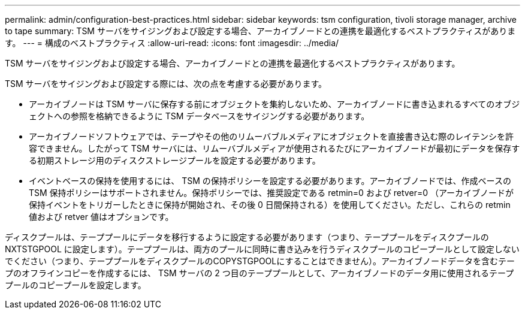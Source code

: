 ---
permalink: admin/configuration-best-practices.html 
sidebar: sidebar 
keywords: tsm configuration, tivoli storage manager, archive to tape 
summary: TSM サーバをサイジングおよび設定する場合、アーカイブノードとの連携を最適化するベストプラクティスがあります。 
---
= 構成のベストプラクティス
:allow-uri-read: 
:icons: font
:imagesdir: ../media/


[role="lead"]
TSM サーバをサイジングおよび設定する場合、アーカイブノードとの連携を最適化するベストプラクティスがあります。

TSM サーバをサイジングおよび設定する際には、次の点を考慮する必要があります。

* アーカイブノードは TSM サーバに保存する前にオブジェクトを集約しないため、アーカイブノードに書き込まれるすべてのオブジェクトへの参照を格納できるように TSM データベースをサイジングする必要があります。
* アーカイブノードソフトウェアでは、テープやその他のリムーバブルメディアにオブジェクトを直接書き込む際のレイテンシを許容できません。したがって TSM サーバには、リムーバブルメディアが使用されるたびにアーカイブノードが最初にデータを保存する初期ストレージ用のディスクストレージプールを設定する必要があります。
* イベントベースの保持を使用するには、 TSM の保持ポリシーを設定する必要があります。アーカイブノードでは、作成ベースの TSM 保持ポリシーはサポートされません。保持ポリシーでは、推奨設定である retmin=0 および retver=0 （アーカイブノードが保持イベントをトリガーしたときに保持が開始され、その後 0 日間保持される）を使用してください。ただし、これらの retmin 値および retver 値はオプションです。


ディスクプールは、テーププールにデータを移行するように設定する必要があります（つまり、テーププールをディスクプールの NXTSTGPOOL に設定します）。テーププールは、両方のプールに同時に書き込みを行うディスクプールのコピープールとして設定しないでください（つまり、テーププールをディスクプールのCOPYSTGPOOLにすることはできません）。アーカイブノードデータを含むテープのオフラインコピーを作成するには、 TSM サーバの 2 つ目のテーププールとして、アーカイブノードのデータ用に使用されるテーププールのコピープールを設定します。
